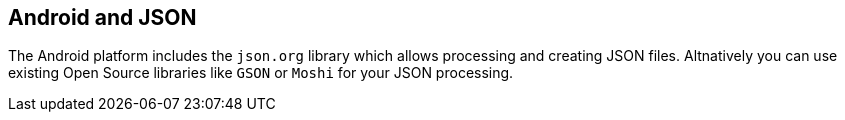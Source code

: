 == Android and JSON
	
The Android platform includes the `json.org` library which allows processing and creating JSON files. 
Altnatively you can use existing Open Source libraries like `GSON` or `Moshi` for your JSON processing.
	
